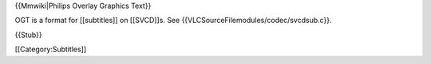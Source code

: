 {{Mmwiki|Philips Overlay Graphics Text}}

OGT is a format for [[subtitles]] on [[SVCD]]s. See
{{VLCSourceFilemodules/codec/svcdsub.c}}.

{{Stub}}

[[Category:Subtitles]]
